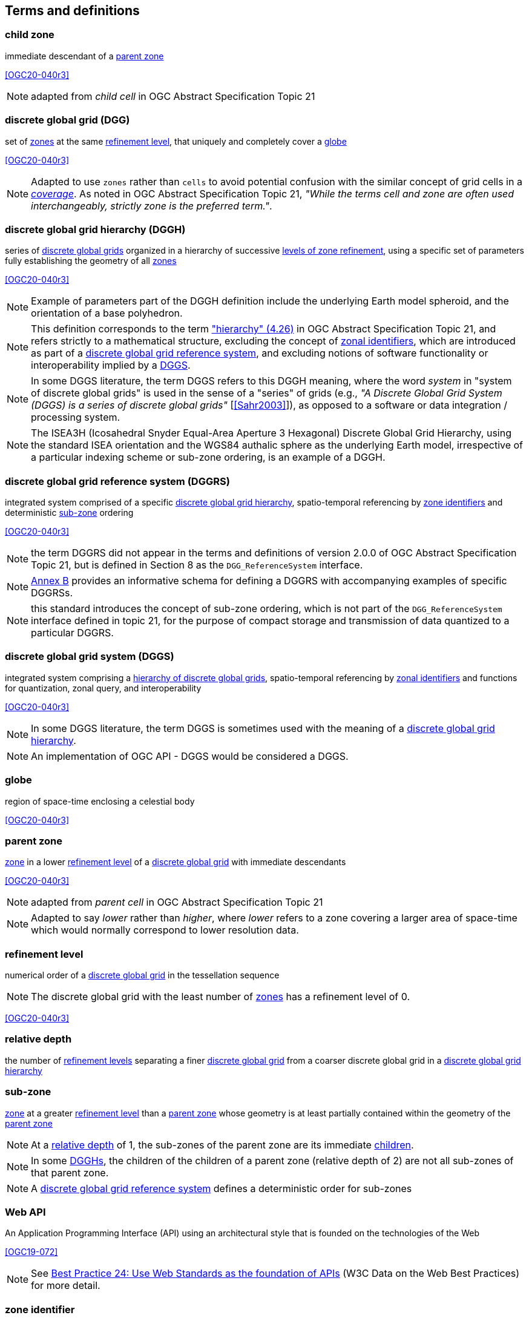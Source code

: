 == Terms and definitions

[[term-child-zone]]
=== child zone

immediate descendant of a <<term-parent-zone,parent zone>>

[.source]
<<OGC20-040r3>>

NOTE: adapted from _child cell_ in OGC Abstract Specification Topic 21

[[term-dgg]]
=== discrete global grid (DGG)

set of <<term-zone,zones>> at the same <<term-refinement-level,refinement level>>, that uniquely and completely cover a <<term-globe,globe>>

[.source]
<<OGC20-040r3>>

NOTE: Adapted to use `zones` rather than `cells` to avoid potential confusion with the similar concept of grid cells in a https://portal.ogc.org/files/?artifact_id=19820[_coverage_].
As noted in OGC Abstract Specification Topic 21, _"While the terms cell and zone are often used interchangeably, strictly zone is the preferred term."_.

[[term-dggh]]
=== discrete global grid hierarchy (DGGH)

series of <<term-dgg,discrete global grids>> organized in a hierarchy of successive <<term-refinement-level,levels of zone refinement>>, using a specific set of parameters fully establishing the geometry of all <<term-zone,zones>>

[.source]
<<OGC20-040r3>>

NOTE: Example of parameters part of the DGGH definition include the underlying Earth model spheroid, and the orientation of a base polyhedron.

NOTE: This definition corresponds to the term https://docs.ogc.org/as/20-040r3/20-040r3.html#hierarchy["hierarchy" (4.26)] in OGC Abstract Specification Topic 21,
and refers strictly to a mathematical structure, excluding the concept of <<term-zoneid,zonal identifiers>>, which are introduced as part of a <<term-dggrs,discrete global grid reference system>>, and
excluding notions of software functionality or interoperability implied by a <<term-dggs,DGGS>>.

NOTE: In some DGGS literature, the term DGGS refers to this DGGH meaning, where the word _system_ in "system of discrete global grids" is used in the sense of a "series" of grids
(e.g., _"A Discrete Global Grid System (DGGS) is a series of discrete global grids"_ [<<Sahr2003>>]), as opposed to a software or data integration / processing system.

NOTE: The ISEA3H (Icosahedral Snyder Equal-Area Aperture 3 Hexagonal) Discrete Global Grid Hierarchy, using the standard ISEA orientation and the WGS84 authalic sphere as the underlying Earth model,
irrespective of a particular indexing scheme or sub-zone ordering, is an example of a DGGH.

[[term-dggrs]]
=== discrete global grid reference system (DGGRS)

integrated system comprised of a specific <<term-dggh,discrete global grid hierarchy>>, spatio-temporal referencing by <<term-zoneid,zone identifiers>> and deterministic <<term-sub-zone,sub-zone>> ordering

[.source]
<<OGC20-040r3>>

NOTE: the term DGGRS did not appear in the terms and definitions of version 2.0.0 of OGC Abstract Specification Topic 21, but is defined in Section 8 as the `DGG_ReferenceSystem` interface.

NOTE: <<annex-dggrs-def,Annex B>> provides an informative schema for defining a DGGRS with accompanying examples of specific DGGRSs.

NOTE: this standard introduces the concept of sub-zone ordering, which is not part of the `DGG_ReferenceSystem` interface defined in topic 21, for the purpose of compact storage and transmission
of data quantized to a particular DGGRS.

[[term-dggs]]
=== discrete global grid system (DGGS)

integrated system comprising a <<term-dggh,hierarchy of discrete global grids>>, spatio-temporal referencing by <<term-zoneid,zonal identifiers>> and functions for quantization, zonal query, and interoperability

[.source]
<<OGC20-040r3>>

NOTE: In some DGGS literature, the term DGGS is sometimes used with the meaning of a <<term-dggh,discrete global grid hierarchy>>.

NOTE: An implementation of OGC API - DGGS would be considered a DGGS.

[[term-globe]]
=== globe

region of space-time enclosing a celestial body

[.source]
<<OGC20-040r3>>

[[term-parent-zone]]
=== parent zone

<<term-zone,zone>> in a lower <<term-refinement-level,refinement level>> of a <<term-dgg,discrete global grid>> with immediate descendants

[.source]
<<OGC20-040r3>>

NOTE: adapted from _parent cell_ in OGC Abstract Specification Topic 21

NOTE: Adapted to say _lower_ rather than _higher_, where _lower_ refers to a zone covering a larger area of space-time which would normally correspond to lower resolution data.

[[term-refinement-level]]
=== refinement level
numerical order of a <<term-dgg,discrete global grid>> in the tessellation sequence

NOTE: The discrete global grid with the least number of <<term-zone,zones>> has a refinement level of 0.

[.source]
<<OGC20-040r3>>

[[term-relative-depth]]
=== relative depth
the number of <<term-refinement-level,refinement levels>> separating a finer <<term-dgg,discrete global grid>> from a coarser discrete global grid in a <<term-dggh,discrete global grid hierarchy>>

[[term-sub-zone]]
=== sub-zone

<<term-zone,zone>> at a greater <<term-refinement-level,refinement level>> than a <<term-parent-zone,parent zone>> whose geometry is at least partially contained within the geometry of the <<term-parent-zone,parent zone>>

NOTE: At a <<term-relative-depth,relative depth>> of 1, the sub-zones of the parent zone are its immediate <<term-child-zone,children>>.

NOTE: In some <<term-dggh,DGGHs>>, the children of the children of a parent zone (relative depth of 2) are not all sub-zones of that parent zone.

NOTE: A <<term-dggrs,discrete global grid reference system>> defines a deterministic order for sub-zones

[[term-web-api]]
=== Web API
An Application Programming Interface (API) using an architectural style that is founded on the technologies of the Web

[.source]
<<OGC19-072>>

NOTE: See https://www.w3.org/TR/dwbp/#accessAPIs[Best Practice 24: Use Web Standards as the foundation of APIs] (W3C Data on the Web Best Practices) for more detail.

[[term-zoneid]]
=== zone identifier

spatio-temporal reference in the form of a label or code that uniquely identifies a <<term-zone,zone>>

[.source]
<<OGC20-040r3>>

NOTE: synonym of "zonal identifier" and "zone ID".

NOTE: This standard and the DGGRS definitions described in <<annex-dggrs-def,Annex B>> require textual identifiers (which may or may not be comprised of only digit characters), while optionally supporting 64-bit integer identifiers for the purpose of compact transmission and internal representations.

[[term-zirs]]
=== zone identifier reference system (ZIRS)

reference system establishing a specific association of <<term-zoneid,zone identifiers>> to <<term-zone,zones>> for one or more <<term-dggh,discrete global grid hierarchy>>

NOTE: synonym of "zonal identifier reference system" and "zone indexing scheme"

[[term-zone]]
=== zone

particular region of space-time

[.source]
<<OGC20-040r3>>

